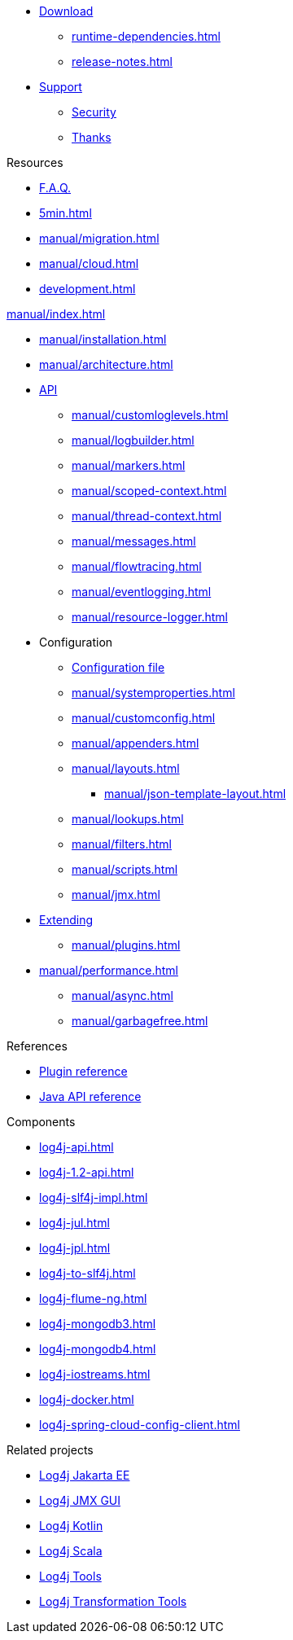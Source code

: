 ////
    Licensed to the Apache Software Foundation (ASF) under one or more
    contributor license agreements.  See the NOTICE file distributed with
    this work for additional information regarding copyright ownership.
    The ASF licenses this file to You under the Apache License, Version 2.0
    (the "License"); you may not use this file except in compliance with
    the License.  You may obtain a copy of the License at

         http://www.apache.org/licenses/LICENSE-2.0

    Unless required by applicable law or agreed to in writing, software
    distributed under the License is distributed on an "AS IS" BASIS,
    WITHOUT WARRANTIES OR CONDITIONS OF ANY KIND, either express or implied.
    See the License for the specific language governing permissions and
    limitations under the License.
////

* xref:download.adoc[Download]
** xref:runtime-dependencies.adoc[]
** xref:release-notes.adoc[]
* link:{logging-services-url}/support[Support]
** link:{logging-services-url}/security[Security]
** xref:thanks.adoc[Thanks]

.Resources
* xref:faq.adoc[F.A.Q.]
* xref:5min.adoc[]
* xref:manual/migration.adoc[]
* xref:manual/cloud.adoc[]
* xref:development.adoc[]

.xref:manual/index.adoc[]
* xref:manual/installation.adoc[]
* xref:manual/architecture.adoc[]
* xref:manual/api.adoc[API]
** xref:manual/customloglevels.adoc[]
** xref:manual/logbuilder.adoc[]
** xref:manual/markers.adoc[]
** xref:manual/scoped-context.adoc[]
** xref:manual/thread-context.adoc[]
** xref:manual/messages.adoc[]
** xref:manual/flowtracing.adoc[]
** xref:manual/eventlogging.adoc[]
** xref:manual/resource-logger.adoc[]
* Configuration
** xref:manual/configuration.adoc[Configuration file]
** xref:manual/systemproperties.adoc[]
** xref:manual/customconfig.adoc[]
** xref:manual/appenders.adoc[]
** xref:manual/layouts.adoc[]
*** xref:manual/json-template-layout.adoc[]
** xref:manual/lookups.adoc[]
** xref:manual/filters.adoc[]
** xref:manual/scripts.adoc[]
** xref:manual/jmx.adoc[]
* xref:manual/extending.adoc[Extending]
** xref:manual/plugins.adoc[]
* xref:manual/performance.adoc[]
** xref:manual/async.adoc[]
** xref:manual/garbagefree.adoc[]

.References
* xref:plugin-reference.adoc[Plugin reference]
* xref:javadoc.adoc[Java API reference]

.Components
* xref:log4j-api.adoc[]
* xref:log4j-1.2-api.adoc[]
* xref:log4j-slf4j-impl.adoc[]
* xref:log4j-jul.adoc[]
* xref:log4j-jpl.adoc[]
* xref:log4j-to-slf4j.adoc[]
* xref:log4j-flume-ng.adoc[]
* xref:log4j-mongodb3.adoc[]
* xref:log4j-mongodb4.adoc[]
* xref:log4j-iostreams.adoc[]
* xref:log4j-docker.adoc[]
* xref:log4j-spring-cloud-config-client.adoc[]

.Related projects
* link:/log4j/jakarta[Log4j Jakarta EE]
* link:/log4j/jmx-gui[Log4j JMX GUI]
* link:/log4j/kotlin[Log4j Kotlin]
* link:/log4j/scala[Log4j Scala]
* link:/log4j/tools[Log4j Tools]
* link:/log4j/transform[Log4j Transformation Tools]
